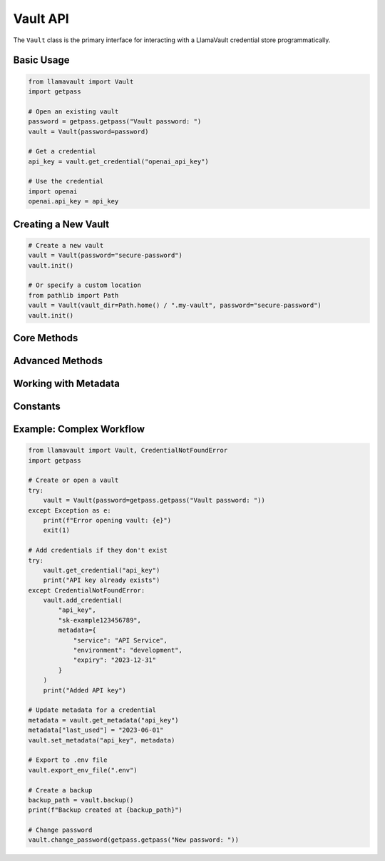Vault API
=========

The ``Vault`` class is the primary interface for interacting with a LlamaVault credential store programmatically.

.. py:class:: llamavault.Vault(vault_dir=None, password=None, auto_save=True)

   Secure storage for credentials with encryption.
   
   :param vault_dir: Path to the vault directory (default: ~/.llamavault)
   :type vault_dir: str or Path, optional
   :param password: Master password for the vault (will prompt if not provided)
   :type password: str, optional
   :param auto_save: Whether to automatically save changes to the vault
   :type auto_save: bool, default=True
   :raises AuthenticationError: If the password is incorrect
   :raises ConfigurationError: If the vault configuration is invalid
   :raises EncryptionError: If there is an error during encryption/decryption
   
Basic Usage
----------

.. code-block:: python

    from llamavault import Vault
    import getpass
    
    # Open an existing vault
    password = getpass.getpass("Vault password: ")
    vault = Vault(password=password)
    
    # Get a credential
    api_key = vault.get_credential("openai_api_key")
    
    # Use the credential
    import openai
    openai.api_key = api_key

Creating a New Vault
------------------

.. code-block:: python

    # Create a new vault
    vault = Vault(password="secure-password")
    vault.init()
    
    # Or specify a custom location
    from pathlib import Path
    vault = Vault(vault_dir=Path.home() / ".my-vault", password="secure-password")
    vault.init()

Core Methods
-----------

.. py:method:: Vault.init(force=False)

   Initialize a new vault.
   
   :param force: Whether to overwrite an existing vault
   :type force: bool, default=False
   :raises VaultError: If the vault already exists and force is False

.. py:method:: Vault.add_credential(name, value, metadata=None)

   Add a new credential to the vault.
   
   :param name: Name of the credential
   :type name: str
   :param value: Value of the credential
   :type value: str
   :param metadata: Additional metadata for the credential
   :type metadata: dict, optional
   :raises ValidationError: If the name or value is invalid

.. py:method:: Vault.get_credential(name)

   Get the value of a credential.
   
   :param name: Name of the credential
   :type name: str
   :returns: Value of the credential
   :rtype: str
   :raises CredentialNotFoundError: If the credential doesn't exist

.. py:method:: Vault.get_credential_object(name)

   Get the full credential object, including metadata.
   
   :param name: Name of the credential
   :type name: str
   :returns: Credential object
   :rtype: :py:class:`llamavault.Credential`
   :raises CredentialNotFoundError: If the credential doesn't exist

.. py:method:: Vault.remove_credential(name)

   Remove a credential from the vault.
   
   :param name: Name of the credential
   :type name: str
   :raises CredentialNotFoundError: If the credential doesn't exist

.. py:method:: Vault.update_credential(name, value, metadata=None)

   Update an existing credential.
   
   :param name: Name of the credential
   :type name: str
   :param value: New value for the credential
   :type value: str
   :param metadata: New metadata for the credential (merged with existing)
   :type metadata: dict, optional
   :raises CredentialNotFoundError: If the credential doesn't exist

.. py:method:: Vault.list_credentials()

   List all credential names.
   
   :returns: List of credential names
   :rtype: list

.. py:method:: Vault.get_all_credentials()

   Get all credentials as a dictionary.
   
   :returns: Dictionary mapping credential names to credential objects
   :rtype: dict

Advanced Methods
--------------

.. py:method:: Vault.save()

   Manually save changes to the vault.
   
   This is only needed if ``auto_save`` is False.

.. py:method:: Vault.export_env(uppercase=True)

   Export credentials as environment variables.
   
   :param uppercase: Whether to convert credential names to uppercase
   :type uppercase: bool, default=True
   :returns: Dictionary mapping environment variable names to values
   :rtype: dict

.. py:method:: Vault.export_env_file(path, uppercase=True)

   Export credentials to a .env file.
   
   :param path: Path to the output file
   :type path: str or Path
   :param uppercase: Whether to convert credential names to uppercase
   :type uppercase: bool, default=True
   :raises ImportExportError: If there is an error writing the file

.. py:method:: Vault.export_env_string(uppercase=True)

   Export credentials as a .env file string.
   
   :param uppercase: Whether to convert credential names to uppercase
   :type uppercase: bool, default=True
   :returns: String containing environment variable definitions
   :rtype: str

.. py:method:: Vault.backup(backup_dir=None)

   Create a backup of the vault.
   
   :param backup_dir: Directory to store the backup (default: <vault_dir>/backups)
   :type backup_dir: str or Path, optional
   :returns: Path to the backup file
   :rtype: Path
   :raises BackupError: If there is an error creating the backup

.. py:method:: Vault.change_password(new_password)

   Change the master password for the vault.
   
   :param new_password: New master password
   :type new_password: str
   :raises EncryptionError: If there is an error re-encrypting the vault

Working with Metadata
------------------

.. py:method:: Vault.get_metadata(name)

   Get the metadata for a credential.
   
   :param name: Name of the credential
   :type name: str
   :returns: Metadata dictionary
   :rtype: dict
   :raises CredentialNotFoundError: If the credential doesn't exist

.. py:method:: Vault.set_metadata(name, metadata)

   Set or update the metadata for a credential.
   
   :param name: Name of the credential
   :type name: str
   :param metadata: New metadata for the credential (replaces existing)
   :type metadata: dict
   :raises CredentialNotFoundError: If the credential doesn't exist

Constants
--------

.. py:attribute:: Vault.DEFAULT_VAULT_DIR

   Default directory for the vault (``~/.llamavault``).

.. py:attribute:: Vault.DEFAULT_VAULT_FILE

   Default filename for the vault (``vault.json``).

.. py:attribute:: Vault.DEFAULT_CONFIG_FILE

   Default filename for the configuration (``config.json``).

Example: Complex Workflow
----------------------

.. code-block:: python

    from llamavault import Vault, CredentialNotFoundError
    import getpass
    
    # Create or open a vault
    try:
        vault = Vault(password=getpass.getpass("Vault password: "))
    except Exception as e:
        print(f"Error opening vault: {e}")
        exit(1)
    
    # Add credentials if they don't exist
    try:
        vault.get_credential("api_key")
        print("API key already exists")
    except CredentialNotFoundError:
        vault.add_credential(
            "api_key",
            "sk-example123456789",
            metadata={
                "service": "API Service",
                "environment": "development",
                "expiry": "2023-12-31"
            }
        )
        print("Added API key")
    
    # Update metadata for a credential
    metadata = vault.get_metadata("api_key")
    metadata["last_used"] = "2023-06-01"
    vault.set_metadata("api_key", metadata)
    
    # Export to .env file
    vault.export_env_file(".env")
    
    # Create a backup
    backup_path = vault.backup()
    print(f"Backup created at {backup_path}")
    
    # Change password
    vault.change_password(getpass.getpass("New password: ")) 